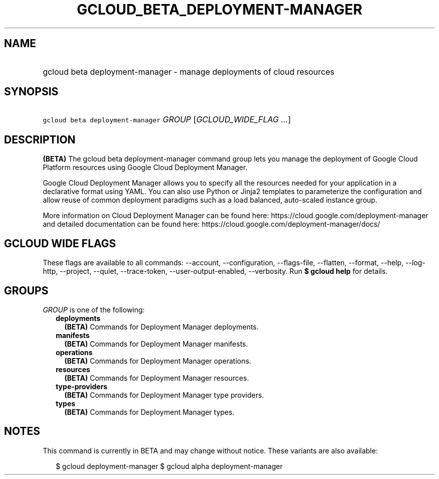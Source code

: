 
.TH "GCLOUD_BETA_DEPLOYMENT\-MANAGER" 1



.SH "NAME"
.HP
gcloud beta deployment\-manager \- manage deployments of cloud resources



.SH "SYNOPSIS"
.HP
\f5gcloud beta deployment\-manager\fR \fIGROUP\fR [\fIGCLOUD_WIDE_FLAG\ ...\fR]



.SH "DESCRIPTION"

\fB(BETA)\fR The gcloud beta deployment\-manager command group lets you manage
the deployment of Google Cloud Platform resources using Google Cloud Deployment
Manager.

Google Cloud Deployment Manager allows you to specify all the resources needed
for your application in a declarative format using YAML. You can also use Python
or Jinja2 templates to parameterize the configuration and allow reuse of common
deployment paradigms such as a load balanced, auto\-scaled instance group.

More information on Cloud Deployment Manager can be found here:
https://cloud.google.com/deployment\-manager and detailed documentation can be
found here: https://cloud.google.com/deployment\-manager/docs/



.SH "GCLOUD WIDE FLAGS"

These flags are available to all commands: \-\-account, \-\-configuration,
\-\-flags\-file, \-\-flatten, \-\-format, \-\-help, \-\-log\-http, \-\-project,
\-\-quiet, \-\-trace\-token, \-\-user\-output\-enabled, \-\-verbosity. Run \fB$
gcloud help\fR for details.



.SH "GROUPS"

\f5\fIGROUP\fR\fR is one of the following:

.RS 2m
.TP 2m
\fBdeployments\fR
\fB(BETA)\fR Commands for Deployment Manager deployments.

.TP 2m
\fBmanifests\fR
\fB(BETA)\fR Commands for Deployment Manager manifests.

.TP 2m
\fBoperations\fR
\fB(BETA)\fR Commands for Deployment Manager operations.

.TP 2m
\fBresources\fR
\fB(BETA)\fR Commands for Deployment Manager resources.

.TP 2m
\fBtype\-providers\fR
\fB(BETA)\fR Commands for Deployment Manager type providers.

.TP 2m
\fBtypes\fR
\fB(BETA)\fR Commands for Deployment Manager types.


.RE
.sp

.SH "NOTES"

This command is currently in BETA and may change without notice. These variants
are also available:

.RS 2m
$ gcloud deployment\-manager
$ gcloud alpha deployment\-manager
.RE


